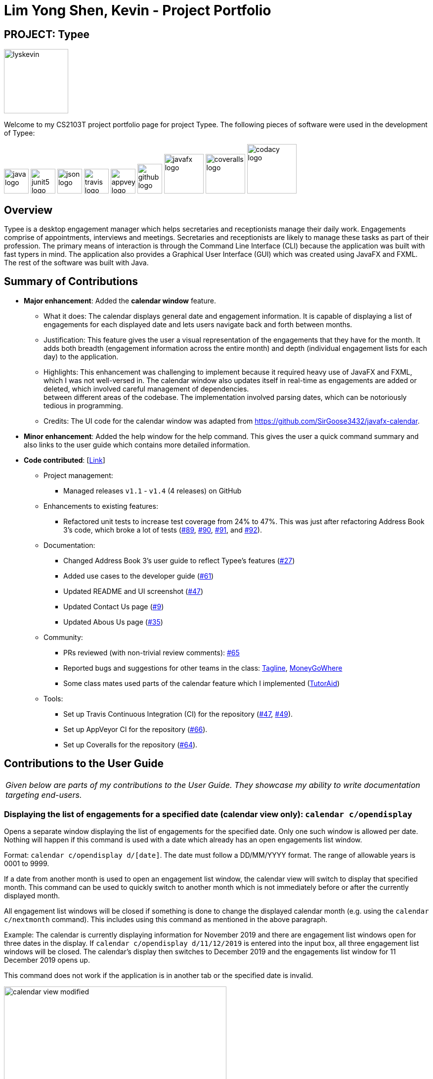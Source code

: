 = Lim Yong Shen, Kevin - Project Portfolio
:site-section: AboutUs
:imagesDir: ../images
:stylesDir: ../stylesheets

== PROJECT: Typee

[PROFILE]
====
--
image::lyskevin.png[width="130", align="center"]
--
Welcome to my CS2103T project portfolio page for project Typee. The following pieces of software were used in the development of Typee:
--
image:java-logo.png[width="50", height="50"]
image:junit5-logo.png[width="50", height="50"]
image:json-logo.png[width="50", height="50"]
image:travis-logo.png[width="50", height="50"]
image:appveyor-logo.png[width="50", height="50"]
image:github-logo.png[width="50", height="60"]
image:javafx-logo.png[width="80"]
image:coveralls-logo.png[width="80"]
image:codacy-logo.png[width="100"]

====

== Overview

Typee is a desktop engagement manager which helps secretaries and receptionists manage their daily work. Engagements comprise of appointments,
interviews and meetings. Secretaries and receptionists are likely to manage these tasks as part of their profession. The primary means of
interaction is through the Command Line Interface (CLI) because the application was built with fast typers in mind. The application also
provides a Graphical User Interface (GUI) which was created using JavaFX and FXML. The rest of the software was built with Java.

== Summary of Contributions

* *Major enhancement*: Added the *calendar window* feature. +
** What it does: The calendar displays general date and engagement information. It is capable of displaying a list of engagements
for each displayed date and lets users navigate back and forth between months. +
** Justification: This feature gives the user a visual representation of the engagements that they have for the month. It adds
both breadth (engagement information across the entire month) and depth (individual engagement lists for each day) to the application. +
** Highlights: This enhancement was challenging to implement because it required heavy use of JavaFX and FXML, which I was not well-versed
in. The calendar window also updates itself in real-time as engagements are added or deleted, which involved careful management of dependencies. +
between different areas of the codebase. The implementation involved parsing dates, which can be notoriously tedious in programming.
** Credits: The UI code for the calendar window was adapted from https://github.com/SirGoose3432/javafx-calendar.

* *Minor enhancement*: Added the help window for the help command. This gives the user a quick command summary and also links to
the user guide which contains more detailed information.

* *Code contributed*: [https://nus-cs2103-ay1920s1.github.io/tp-dashboard/#search=&sort=groupTitle&sortWithin=title&since=2019-09-06&timeframe=commit&mergegroup=false&groupSelect=groupByRepos&breakdown=false&tabOpen=true&tabType=authorship&tabAuthor=lyskevin&tabRepo=AY1920S1-CS2103T-F14-3%2Fmain%5Bmaster%5D[Link]]

** Project management:
*** Managed releases `v1.1` - `v1.4` (4 releases) on GitHub
** Enhancements to existing features:
*** Refactored unit tests to increase test coverage from 24% to 47%. This was just after refactoring Address Book 3's code, which broke a lot
of tests (https://github.com/AY1920S1-CS2103T-F14-3/main/pull/89[#89], https://github.com/AY1920S1-CS2103T-F14-3/main/pull/90/files[#90],
https://github.com/AY1920S1-CS2103T-F14-3/main/pull/91/files[#91], and https://github.com/AY1920S1-CS2103T-F14-3/main/pull/92[#92]).
** Documentation:
*** Changed Address Book 3's user guide to reflect Typee's features (https://github.com/AY1920S1-CS2103T-F14-3/main/pull/27/files[#27])
*** Added use cases to the developer guide (https://github.com/AY1920S1-CS2103T-F14-3/main/pull/61[#61])
*** Updated README and UI screenshot (https://github.com/AY1920S1-CS2103T-F14-3/main/pull/47/files[#47])
*** Updated Contact Us page (https://github.com/AY1920S1-CS2103T-F14-3/main/pull/9/files[#9])
*** Updated Abous Us page (https://github.com/AY1920S1-CS2103T-F14-3/main/pull/35/files[#35])
** Community:
*** PRs reviewed (with non-trivial review comments): https://github.com/AY1920S1-CS2103T-F14-3/main/pull/65[#65]
*** Reported bugs and suggestions for other teams in the class: https://github.com/nus-cs2103-AY1920S1/addressbook-level3/pull/111[Tagline],
https://github.com/nus-cs2103-AY1920S1/addressbook-level3/pull/11[MoneyGoWhere]
*** Some class mates used parts of the calendar feature which I implemented (https://github.com/AY1920S1-CS2103T-F14-2/main/pull/221/files[TutorAid])
** Tools:
*** Set up Travis Continuous Integration (CI) for the repository (https://github.com/AY1920S1-CS2103T-F14-3/main/pull/47/files[#47],
https://github.com/AY1920S1-CS2103T-F14-3/main/pull/49/files[#49]).
*** Set up AppVeyor CI for the repository (https://github.com/AY1920S1-CS2103T-F14-3/main/pull/66[#66]).
*** Set up Coveralls for the repository (https://github.com/AY1920S1-CS2103T-F14-3/main/pull/64[#64]).

== Contributions to the User Guide

|===
|_Given below are parts of my contributions to the User Guide. They showcase my ability to write documentation targeting end-users._
|===

=== Displaying the list of engagements for a specified date (calendar view only): `calendar c/opendisplay`
Opens a separate window displaying the list of engagements for the specified date. Only one such window is allowed per date.
Nothing will happen if this command is used with a date which already has an open engagements list window.

Format: `calendar c/opendisplay d/[date]`. The date must follow a DD/MM/YYYY format. The range of allowable years is 0001 to 9999.

If a date from another month is used to open an engagement list window, the calendar view will switch to
display that specified month. This command can be used to quickly switch to another month which is not immediately before or
after the currently displayed month.

All engagement list windows will be closed if something is done to change the displayed calendar month
(e.g. using the `calendar c/nextmonth` command). This includes using this command as mentioned in the above paragraph.

Example: The calendar is currently displaying information for November 2019 and there are engagement list windows open for three dates
in the display. If `calendar c/opendisplay d/11/12/2019` is entered into the input box, all three engagement list windows will be closed.
The calendar's display then switches to December 2019 and the engagements list window for 11 December 2019 opens up.

This command does not work if the application is in another tab or the specified date is invalid.

[.float-group]
[.clearfix]
--
.Calendar view for November 2019
image::calendar-view-modified.png[width="450", float="left"]
[.left]
.Engagements list for circled date
image::calendar-open-display.png[width="450"]
--
{empty} +

The above calendar window opens up after entering `calendar c/opendisplay d/29/10/2019` into the input box while in the
calendar view for November 2019. This does not change the display to October 2019 because 29/10/2019 is displayed in
the calendar view for November 2019, albeit at the top left corner.

Alternatively, you may click on any of the individual cells within the calendar window grid to open the engagement list
for that date.

=== Closing a displayed list of engagements for a specified date (calendar view only): `calendar c/closedisplay`
Closes the open engagements list window for the specified date. This command does not work if the application
if in another tab, the specified date is invalid, or there is no open engagements list window for the specified date.

Format: `calendar c/closedisplay d/[date]`. The date must follow a DD/MM/YYYY format. The range of allowable years is 0001 to 9999.

=== Changing the calendar display to the next month (calendar view only): `calendar c/nextmonth`
Changes the calendar view to the month following the currently displayed one. This command does not work if the
application is in another tab or if attempting to go above the maximum allowable year of 9999.

Format: `calendar c/nextmonth`

[.float-group]
[.clearfix]
--
.Calendar view for November 2019
image::calendar-view.png[width="450", float="left"]
[.left]
.After `nextmonth` command
image::calendar-next-month.png[width="450"]
--
{empty} +

Alternatively, you may click on the blue button with the right arrow next to the calendar's month title
to change the display to the next month. The button will not work if the calendar is displaying December 9999.

This command closes any open engagement windows from the current month before updating the display to the next month.

== Contributions to the Developer Guide

|===
|_Given below are parts of my contributions to the Developer Guide. They showcase my ability to write technical documentation and the technical depth of my contributions to the project._
|===

=== Calendar Window

The `CalendarWindow` provides a visual representation of stored engagements over a monthly period.
Users can choose to change the month being displayed and also open scrolling text windows which
show more detailed descriptions of the stored engagements for a particular day.

==== Implementation Structure
.Structure of the Calendar Window
image::CalendarWindowClassDiagram.png[align="center"]
{empty} +
The `CalendarWindow` is part of the `MainWindow`. Specifically, it is one possible `Tab` which can be
displayed. The `CalendarWindow` class and any of its associated UI components can be found under the `com.typee.ui.calendar` package.

The following sequence diagram shows the creation of a `CalendarWindow` instance when the user switches to the
calendar window tab.

.CalendarWindow Initialization Sequence Diagram
image::CalendarWindowSequenceDiagram.png[align="center"]
{empty} +

==== UI Design
The `CalendarWindow` class was designed with the observer pattern in mind. The calendar's display and any open engagements
list windows are automatically updated as engagements are added to or deleted from the application. `CalendarDateCell` and
`EngagementListViewCell` both have a reference to an `ObervableList` of engagements in order to conform to the observer pattern.
The following table shows all UI components which are used and their respective purposes.

.Calendar Window UI Components
[%header, cols=4*]
|===
|
|UI Component Type
|Feature
|Purpose

| `DateDisplayGrid`
| GridPane
| Displays a grid which represents 35 calendar dates.
| Shows the user the days of the month which is currently being displayed.

| `CalendarDateStackPane`
| StackPane
| Displays the date of a single `CalendarDateCell` and the number of engagements for that date.
| Provides the user with some general engagement information for a particular date.

| `PreviousMonthButton`
| Button
| Switches the calendar's display to the previous month.
| Allows the user to navigate to the previous month.

| `CalendarTitle`
| Text
| Indicates the month and year currently being displayed by the calendar window.
| Informs the month and year currently being displayed by the calendar window.

| `NextMonthButton`
| Button
| Switches the calendar's display to the next month.
| Allows the user to navigate to the next month.

| `EngagementListView`
| ListView
| Displays a list of engagements for a particular date.
| Lets the user see more detailed information about all of his/her engagements for a particular date

| `EngagementListViewCell`
| ListCell
| Displays information for a single engagement.
| Allows the user to see detailed information about a single engagement. This is used as the cell factory for ListView.

|===

==== Command Execution Workflows

The following command interacts with the `CalendarWindow`. It is accompanied by an activity diagram which models its workflow:

* `CalendarOpenDisplayCommand` -- Opens the engagements list window for the specified date.

.Open Display Activity Diagram
image::CalendarOpenDisplayActivityDiagram.png[align="center"]
{empty} +

==== Design Considerations

===== Aspect: Information being displayed in each calendar cell

* **Alternative 1 (current choice):** Only display the number of engagements for each date.
** Pros: Does not take up a lot of on-screen space. More detailed information about each day's engagements can be viewed
by opening the engagements list window for that particular date.
** Cons: The information shown in the calendar window is very generalized.
* **Alternative 2:** Display the descriptions (and maybe more detailed information) of each date's engagements.
** Pros: Shows more detailed information in the calendar window.
** Cons: Might end up distorting the shape of the calendar window's cells since some engagements have more information than others.
The alternative would be to add fixed constraints to the size of each cell but then information would get cut off.

== PROJECT: Duke Chatbot

A CLI-based which interacts with the user and acts as a task manager (https://github.com/lyskevin/duke[Link]).

== PROJECT: Slim Jeans Recipe Calorie Counter

A website which is tailored towards counting calories for recipes which are provided by the user (https://lyskevin.pythonanywhere.com[Link]).

== PROJECT: Kattis Repository

A GitHub repository containing my own solutions to Kattis problems. Kattis is a popular competitive programming website which is used
by many programmers to hone their skills (https://github.com/lyskevin/Kattis[Link]).

